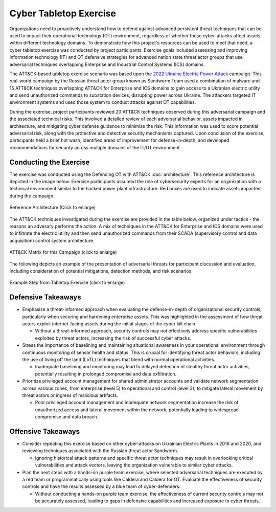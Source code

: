Cyber Tabletop Exercise
=======================

Organizations need to proactively understand how to defend against advanced persistent
threat techniques that can be used to impact their operational technology (OT)
environment, regardless of whether these cyber-attacks affect assets within different
technology domains. To demonstrate how this project's resources can be used to meet that
need, a cyber tabletop exercise was conducted by project participants. Exercise goals
included assessing and improving information technology (IT) and OT defensive strategies
for advanced nation state threat actor groups that use adversarial techniques
overlapping Enterprise and Industrial Control Systems (ICS) domains.

The ATT&CK-based tabletop exercise scenario was based upon the `2022 Ukraine Electric
Power Attack <https://attack.mitre.org/campaigns/C0034/>`_ campaign. This real-world
campaign by the Russian threat actor group known as Sandworm Team used a combination of
malware and 15 ATT&CK techniques overlapping ATT&CK for Enterprise and ICS domains to
gain access to a Ukranian electric utility and send unauthorized commands to substation
devices, disrupting power across Ukraine. The attackers targeted IT environment systems
and used those system to conduct attacks against OT capabilities.

During the exercise, project participants reviewed 20 ATT&CK techniques observed during
this adversarial campaign and the associated technical risks. This involved a detailed
review of each adversarial behavior, assets impacted in architecture, and mitigating
cyber defense guidance to minimize the risk. This information was used to score
potential adversarial risk, along with the protective and detective security mechanisms
captured. Upon conclusion of the exercise, participants held a brief hot wash,
identified areas of improvement for defense-in-depth, and developed recommendations for
security across multiple domains of the IT/OT environment.

Conducting the Exercise
-----------------------

The exercise was conducted using the Defending OT with ATT&CK :doc:`architecture`. This
reference architecture is depicted in the image below. Exercise participants assumed the
role of cybersecurity experts for an organization with a technical environment similar
to the hacked power plant infrastructure. Red boxes are used to indicate assets impacted
during the campaign.

.. figure:: ./_static/exercise.png
  :align: center
  :scale: 25%

  Reference Architecture (Click to enlarge)

The ATT&CK techniques investigated during the exercise are provided in the table below,
organized under tactics - the reasons an advesary performs the action. A mix of
techniques in the ATT&CK for Enterprise and ICS domains were used to infiltrate the
electric utility and then send unauthorized commands from their SCADA (supervisory
control and data acquisition) control system architecture.

.. figure:: ./_static/campaign.png
  :align: center
  :scale: 50%

  ATT&CK Matrix for this Campaign (click to enlarge)

The following depicts an example of the presentation of adversarial threats for
participant discussion and evaluation, including consideration of potential mitigations,
detection methods, and risk scenarios:

.. figure:: ./_static/caddywiper.png
  :align: center
  :scale: 50%

  Example Step from Tabletop Exercise (click to enlarge)

Defensive Takeaways
-------------------

* Emphasize a threat-informed approach when evaluating the defense-in-depth of
  organizational security controls, particularly when securing and hardening enterprise
  assets. This was highlighted in the assessment of how threat actors exploit
  internet-facing assets during the initial stages of the cyber kill chain.

  * Without a threat-informed approach, security controls may not effectively address
    specific vulnerabilities exploited by threat actors, increasing the risk of
    successful cyber attacks.

* Stress the importance of baselining and maintaining situational awareness in your
  operational environment through continuous monitoring of sensor health and status.
  This is crucial for identifying threat actor behaviors, including the use of living
  off the land (LoTL) techniques that blend with normal operational activities.

  * Inadequate baselining and monitoring may lead to delayed detection of stealthy
    threat actor activities, potentially resulting in prolonged compromise and data
    exfiltration.

* Prioritize privileged account management for shared administrator accounts and
  validate network segmentation across various zones, from enterprise (level 5) to
  operational and control (level 3), to mitigate lateral movement by threat actors or
  ingress of malicious artifacts.

  * Poor privileged account management and inadequate network segmentation increase the
    risk of unauthorized access and lateral movement within the network, potentially
    leading to widespread compromise and data breach.

Offensive Takeaways
-------------------

* Consider repeating this exercise based on other cyber-attacks on Ukrainian Electric
  Plants in 2016 and 2020, and reviewing techniques associated with the Russian threat
  actor Sandworm.

  * Ignoring historical attack patterns and specific threat actor techniques may result
    in overlooking critical vulnerabilities and attack vectors, leaving the organization
    vulnerable to similar cyber attacks.

* Plan the next steps with a hands-on purple team exercise, where selected adversarial
  techniques are executed by a red team or programmatically using tools like Caldera and
  Caldera for OT. Evaluate the effectiveness of security controls and have the results
  assessed by a blue team of cyber-defenders.

  * Without conducting a hands-on purple team exercise, the effectiveness of current
    security controls may not be accurately assessed, leading to gaps in defensive
    capabilities and increased exposure to cyber threats.
